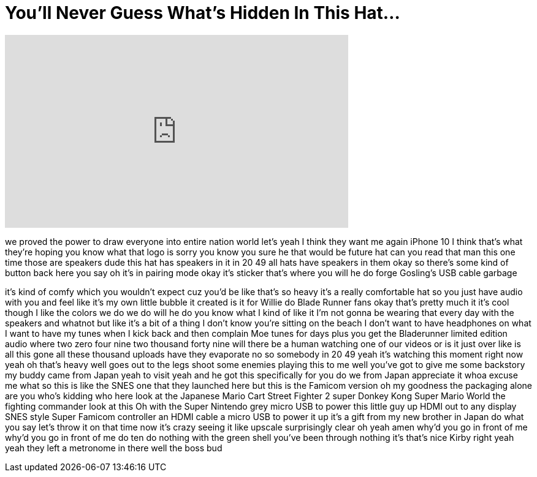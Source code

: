 = You'll Never Guess What's Hidden In This Hat...
:published_at: 2017-11-01
:hp-alt-title: You'll Never Guess What's Hidden In This Hat...
:hp-image: https://i.ytimg.com/vi/8sj_aIz11Rs/maxresdefault.jpg


++++
<iframe width="560" height="315" src="https://www.youtube.com/embed/8sj_aIz11Rs?rel=0" frameborder="0" allow="autoplay; encrypted-media" allowfullscreen></iframe>
++++

we proved the power to draw everyone
into entire nation world
let's yeah I think they want me again
iPhone 10 I think that's what they're
hoping you know what that logo is sorry
you know you sure he that would be
future hat can you read that man this
one time those are speakers dude this
hat has speakers in it in 20 49 all hats
have speakers in them
okay so there's some kind of button back
here you say oh it's in pairing mode
okay it's sticker that's where you will
he do forge Gosling's USB cable garbage
[Laughter]
it's kind of comfy which you wouldn't
expect cuz you'd be like that's so heavy
it's a really comfortable hat so you
just have audio with you and feel like
it's my own little bubble it created is
it for Willie do
Blade Runner fans okay that's pretty
much it it's cool though I like the
colors we do we do will he do you know
what I kind of like it I'm not gonna be
wearing that every day with the speakers
and whatnot but like it's a bit of a
thing
I don't know you're sitting on the beach
I don't want to have headphones on what
I want to have my tunes when I kick back
and then complain Moe tunes for days
plus you get the Bladerunner limited
edition audio where two zero four nine
two thousand forty nine will there be a
human watching one of our videos or is
it just over like is all this gone all
these thousand uploads have they
evaporate no so somebody in 20 49 yeah
it's watching this moment right now yeah
oh that's heavy well goes out to the
legs shoot some enemies playing this to
me well you've got to give me some
backstory my buddy came from Japan
yeah to visit yeah and he got this
specifically for you do we from Japan
appreciate it whoa
excuse me what so this is like the SNES
one that they launched here but this is
the Famicom version oh my goodness the
packaging alone are you who's kidding
who here look at the Japanese Mario Cart
Street Fighter 2 super Donkey Kong Super
Mario World
the fighting commander look at this Oh
with the Super Nintendo grey micro USB
to power this little guy up HDMI out to
any display SNES style Super Famicom
controller an HDMI cable a micro USB to
power it up it's a gift from my new
brother in Japan
do what you say let's throw it on that
time now it's crazy seeing it like
upscale surprisingly clear oh yeah amen
why'd you go in front of me why'd you go
in front of me do ten do nothing with
the green shell you've been through
nothing it's that's nice Kirby right
yeah yeah they left a metronome in there
well the boss bud